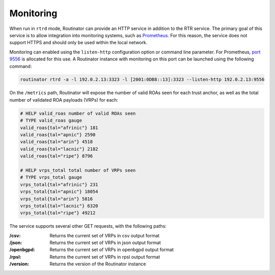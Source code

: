 .. _doc_routinator_monitoring:

Monitoring
==========

When run in ``rtrd`` mode, Routinator can provide an HTTP service in
addition to the RTR service. The primary goal of this service is
to allow integration into monitoring systems, such as `Prometheus <https://prometheus.io/>`_. For this reason, the service does not
support HTTPS and should only be used within the local network.

Monitoring can enabled using the ``listen-http`` configuration option 
or command line parameter. For Prometheus, `port 9556 <https://github.com/prometheus/prometheus/wiki/Default-port-allocations>`_
is allocated for this use. A Routinator instance with monitoring on this port can be launched using the following command:

.. code-block:: bash

   routinator rtrd -a -l 192.0.2.13:3323 -l [2001:0DB8::13]:3323 --listen-http 192.0.2.13:9556

On the ``/metrics`` path, Routinator will expose the number of valid ROAs seen for each trust anchor, as well as the total number of validated ROA payloads (VRPs) for each:

.. code-block:: text

   # HELP valid_roas number of valid ROAs seen
   # TYPE valid_roas gauge
   valid_roas{tal="afrinic"} 181
   valid_roas{tal="apnic"} 2590
   valid_roas{tal="arin"} 4518
   valid_roas{tal="lacnic"} 2182
   valid_roas{tal="ripe"} 8796

   # HELP vrps_total total number of VRPs seen
   # TYPE vrps_total gauge
   vrps_total{tal="afrinic"} 231
   vrps_total{tal="apnic"} 18054
   vrps_total{tal="arin"} 5816
   vrps_total{tal="lacnic"} 6320
   vrps_total{tal="ripe"} 49212

The service supports several other GET requests, with the following paths:

:/csv:
     Returns the current set of VRPs in csv output format

:/json:
     Returns the current set of VRPs in json output format

:/openbgpd:
     Returns the current set of VRPs in openbgpd output format

:/rpsl:
     Returns the current set of VRPs in rpsl output format

:/version:
     Returns the version of the Routinator instance